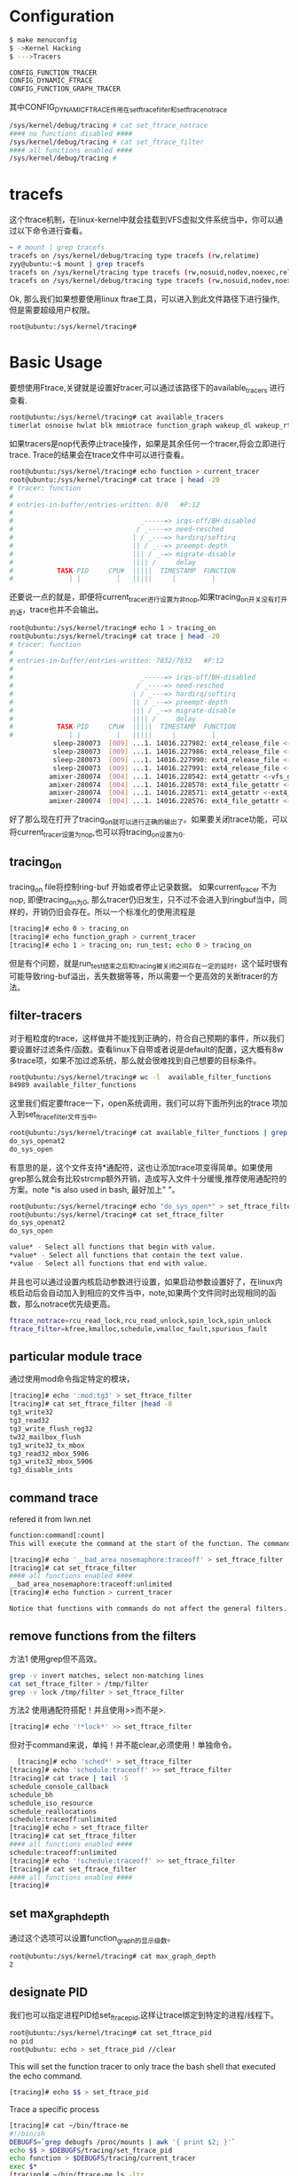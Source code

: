 * Configuration

#+begin_src sh
  $ make menuconfig
  $ ->Kernel Hacking
  $ --->Tracers
#+end_src

#+begin_src sh
  CONFIG_FUNCTION_TRACER
  CONFIG_DYNAMIC_FTRACE
  CONFIG_FUNCTION_GRAPH_TRACER 
#+end_src
其中CONFIG_DYNAMIC_FTRACE作用在set_ftrace_filter和set_ftrace_notrace
#+begin_src sh
  /sys/kernel/debug/tracing # cat set_ftrace_notrace
  #### no functions disabled ####
  /sys/kernel/debug/tracing # cat set_ftrace_filter 
  #### all functions enabled ####
  /sys/kernel/debug/tracing # 
#+end_src

* tracefs
这个ftrace机制，在linux-kernel中就会挂载到VFS虚拟文件系统当中，你可以通过以下命令进行查看。
#+begin_src sh
  ~ # mount | grep tracefs
  tracefs on /sys/kernel/debug/tracing type tracefs (rw,relatime)
  zyy@ubuntu:~$ mount | grep tracefs
  tracefs on /sys/kernel/tracing type tracefs (rw,nosuid,nodev,noexec,relatime)
  tracefs on /sys/kernel/debug/tracing type tracefs (rw,nosuid,nodev,noexec,relatime)

#+end_src
Ok, 那么我们如果想要使用linux ftrae工具，可以进入到此文件路径下进行操作, 但是需要超级用户权限。
#+begin_src sh
  root@ubuntu:/sys/kernel/tracing# 
#+end_src
* Basic Usage
要想使用Ftrace,关键就是设置好tracer,可以通过该路径下的available_tracers 进行查看.
#+begin_src sh
  root@ubuntu:/sys/kernel/tracing# cat available_tracers 
  timerlat osnoise hwlat blk mmiotrace function_graph wakeup_dl wakeup_rt wakeup function nop
#+end_src
如果tracers是nop代表停止trace操作，如果是其余任何一个tracer,将会立即进行trace. Trace的结果会在trace文件中可以进行查看。
#+begin_src sh
  root@ubuntu:/sys/kernel/tracing# echo function > current_tracer 
  root@ubuntu:/sys/kernel/tracing# cat trace | head -20
  # tracer: function
  #
  # entries-in-buffer/entries-written: 0/0   #P:12
  #
  #                                _-----=> irqs-off/BH-disabled
  #                               / _----=> need-resched
  #                              | / _---=> hardirq/softirq
  #                              || / _--=> preempt-depth
  #                              ||| / _-=> migrate-disable
  #                              |||| /     delay
  #           TASK-PID     CPU#  |||||  TIMESTAMP  FUNCTION
  #              | |         |   |||||     |         |
#+end_src
还要说一点的就是，即便将current_tracer进行设置为非nop,如果tracing_on开关没有打开的话，trace也并不会输出。
#+begin_src sh
  root@ubuntu:/sys/kernel/tracing# echo 1 > tracing_on 
  root@ubuntu:/sys/kernel/tracing# cat trace | head -20
  # tracer: function
  #
  # entries-in-buffer/entries-written: 7832/7832   #P:12
  #
  #                                _-----=> irqs-off/BH-disabled
  #                               / _----=> need-resched
  #                              | / _---=> hardirq/softirq
  #                              || / _--=> preempt-depth
  #                              ||| / _-=> migrate-disable
  #                              |||| /     delay
  #           TASK-PID     CPU#  |||||  TIMESTAMP  FUNCTION
  #              | |         |   |||||     |         |
             sleep-280073  [009] ...1. 14016.227982: ext4_release_file <-__fput
             sleep-280073  [009] ...1. 14016.227986: ext4_release_file <-__fput
             sleep-280073  [009] ...1. 14016.227990: ext4_release_file <-__fput
             sleep-280073  [009] ...1. 14016.227991: ext4_release_file <-__fput
            amixer-280074  [004] ...1. 14016.228542: ext4_getattr <-vfs_getattr_nosec
            amixer-280074  [004] ...1. 14016.228570: ext4_file_getattr <-vfs_getattr_nosec
            amixer-280074  [004] ...1. 14016.228571: ext4_getattr <-ext4_file_getattr
            amixer-280074  [004] ...1. 14016.228576: ext4_file_getattr <-vfs_getattr_nosec
#+end_src
好了那么现在打开了tracing_on就可以进行正确的输出了。如果要关闭trace功能，可以将current_tracer设置为nop,也可以将tracing_on设置为0.
** tracing_on
tracing_on file将控制ring-buf 开始或者停止记录数据。
如果current_tracer 不为nop, 即便tracing_on为0, 那么tracer仍旧发生，只不过不会进入到ringbuf当中，同样的，开销仍旧会存在。所以一个标准化的使用流程是
#+begin_src sh
  [tracing]# echo 0 > tracing_on
  [tracing]# echo function_graph > current_tracer
  [tracing]# echo 1 > tracing_on; run_test; echo 0 > tracing_on
#+end_src
但是有个问题，就是run_test结束之后和tracing被关闭之间存在一定的延时，这个延时很有可能导致ring-buf溢出，丢失数据等等，所以需要一个更高效的关断tracer的方法。
** filter-tracers
对于粗粒度的trace，这样做并不能找到正确的，符合自己预期的事件，所以我们要设置好过滤条件/函数。查看linux下自带或者说是default的配置，这大概有8w多trace项，如果不加过滤系统，那么就会很难找到自己想要的目标条件。
#+begin_src sh
  root@ubuntu:/sys/kernel/tracing# wc -l  available_filter_functions
  84989 available_filter_functions
#+end_src
这里我们假定要ftrace一下，open系统调用，我们可以将下面所列出的trace 项加入到set_ftrace_filter文件当中。
#+begin_src sh
  root@ubuntu:/sys/kernel/tracing# cat available_filter_functions | grep "do_sys_open"
  do_sys_openat2
  do_sys_open
#+end_src
有意思的是，这个文件支持*通配符，这也让添加trace项变得简单。如果使用grep那么就会有比较strcmp额外开销，造成写入文件十分缓慢,推荐使用通配符的方案。note *is also used in bash, 最好加上" "。
#+begin_src sh
  root@ubuntu:/sys/kernel/tracing# echo "do_sys_open*" > set_ftrace_filter 
  root@ubuntu:/sys/kernel/tracing# cat set_ftrace_filter 
  do_sys_openat2
  do_sys_open

  value* - Select all functions that begin with value.
  *value* - Select all functions that contain the text value.
  *value - Select all functions that end with value. 
#+end_src
并且也可以通过设置内核启动参数进行设置，如果启动参数设置好了，在linux内核启动后会自动加入到相应的文件当中，note,如果两个文件同时出现相同的函数，那么notrace优先级更高。
#+begin_src sh
  ftrace_notrace=rcu_read_lock,rcu_read_unlock,spin_lock,spin_unlock
  ftrace_filter=kfree,kmalloc,schedule,vmalloc_fault,spurious_fault
#+end_src
** particular module trace
通过使用mod命令指定特定的模块，
#+begin_src sh
  [tracing]# echo ':mod:tg3' > set_ftrace_filter
  [tracing]# cat set_ftrace_filter |head -8
  tg3_write32
  tg3_read32
  tg3_write_flush_reg32
  tw32_mailbox_flush
  tg3_write32_tx_mbox
  tg3_read32_mbox_5906
  tg3_write32_mbox_5906
  tg3_disable_ints
#+end_src
** command trace
refered it from lwn.net
#+begin_src sh
  function:command[:count]
  This will execute the command at the start of the function. The command is either traceon or traceoff, and an optional count can be added to have the command only execute a given number of times. If the count is left off (including the leading colon) then the command will be executed every time the function is called.

  [tracing]# echo '__bad_area_nosemaphore:traceoff' > set_ftrace_filter
  [tracing]# cat set_ftrace_filter
  #### all functions enabled ####
  __bad_area_nosemaphore:traceoff:unlimited
  [tracing]# echo function > current_tracer

  Notice that functions with commands do not affect the general filters. Even though a command has been added to __bad_area_nosemaphore, the filter still allowed all functions to be traced. Commands and filter functions are separate and do not affect each other. With the above command attached to the function __bad_area_nosemaphore, the next time the segmentation fault occurred, the trace stopped and contained the data I needed to debug the situation
#+end_src
** remove functions from the filters
方法1 使用grep但不高效。
#+begin_src sh
  grep -v invert matches, select non-matching lines
  cat set_ftrace_filter > /tmp/filter
  grep -v lock /tmp/filter > set_ftrace_filter
#+end_src
方法2 使用通配符搭配！并且使用>>而不是>.
#+begin_src sh
  [tracing]# echo '!*lock*' >> set_ftrace_filter
#+end_src
但对于command来说，单纯！并不能clear,必须使用！单独命令。
#+begin_src sh
    [tracing]# echo 'sched*' > set_ftrace_filter
  [tracing]# echo 'schedule:traceoff' >> set_ftrace_filter
  [tracing]# cat trace | tail -5
  schedule_console_callback
  schedule_bh
  schedule_iso_resource
  schedule_reallocations
  schedule:traceoff:unlimited
  [tracing]# echo > set_ftrace_filter
  [tracing]# cat set_ftrace_filter
  #### all functions enabled ####
  schedule:traceoff:unlimited
  [tracing]# echo '!schedule:traceoff' >> set_ftrace_filter
  [tracing]# cat set_ftrace_filter
  #### all functions enabled ####
  [tracing]#
#+end_src
** set max_graph_depth
通过这个选项可以设置function_graph的显示级数。
#+begin_src sh
  root@ubuntu:/sys/kernel/tracing# cat max_graph_depth 
  2
#+end_src
** designate PID
我们也可以指定进程PID给set_ftrace_pid,这样让trace绑定到特定的进程/线程下。
#+begin_src sh
  root@ubuntu:/sys/kernel/tracing# cat set_ftrace_pid 
  no pid
  root@ubuntu: echo > set_ftrace_pid //clear
#+end_src
This will set the function tracer to only trace the bash shell that executed the echo command. 
#+begin_src sh
  [tracing]# echo $$ > set_ftrace_pid
#+end_src
Trace a specific process
#+begin_src sh
  [tracing]# cat ~/bin/ftrace-me
  #!/bin/sh
  DEBUGFS=`grep debugfs /proc/mounts | awk '{ print $2; }'`
  echo $$ > $DEBUGFS/tracing/set_ftrace_pid
  echo function > $DEBUGFS/tracing/current_tracer
  exec $*
  [tracing]# ~/bin/ftrace-me ls -ltr
#+end_src
** designate CPU
同样的事情，如果我们仅仅想要绑定某个CPU下面的function,trace，可以通过该路径下的tracing_cpumask进行调整。
#+begin_src sh
  root@ubuntu:/sys/kernel/tracing# cat tracing_cpumask 
  ffff
#+end_src
** what calls a specific function
这个选项开销很大，并且很有可能造成活锁，所以要谨慎使用，并且开关trace的顺序要注意。
#+begin_src sh
  /sys/kernel/debug/tracing # echo kfree > set_ftrace_filter 
  /sys/kernel/debug/tracing # echo function > current_tracer
  /sys/kernel/debug/tracing # echo 1 > options/func_stack_trace 
  /sys/kernel/debug/tracing # cat trace | tail -20
  => link_path_walk.part.0.constprop.0
  => path_lookupat
  => filename_lookup
  => user_path_at_empty
  => do_readlinkat
  => sys_readlinkat
  => ret_from_syscall
  => ksys_write
  tail-169     [000] .....  6369.369169: kfree <-kfree_link
  tail-169     [000] .....  6369.369203: <stack trace>
  => ftrace_call
  => walk_component
  => link_path_walk.part.0.constprop.0
  => path_lookupat
  => filename_lookup
  => user_path_at_empty
  => do_readlinkat
  => sys_readlinkat
  => ret_from_syscall
  => ksys_write
  /sys/kernel/debug/tracing # 
  /sys/kernel/debug/tracing # echo 0 > options/func_stack_trace 
  /sys/kernel/debug/tracing # echo > set_ftrace_filter 
  /sys/kernel/debug/tracing # echo nop > current_tracer 

#+end_src
** set_graph_function
The function_graph tracer was also explained in the previous articles, but the set_graph_function file was not described. The func_stack_trace used in the previous section can see what might call a function, but set_graph_function can be used to see what a function calls:
#+begin_src sh
    [tracing]# echo kfree > set_graph_function
  [tracing]# echo function_graph > current_tracer
  [tracing]# cat trace
  # tracer: function_graph
  #
  # CPU  DURATION                  FUNCTION CALLS
  # |     |   |                     |   |   |   |
   0)               |  kfree() {
   0)               |    virt_to_cache() {
   0)               |      virt_to_head_page() {
   0)   0.955 us    |        __phys_addr();
   0)   2.643 us    |      }
   0)   4.299 us    |    }
   0)   0.855 us    |    __cache_free();
   0)   ==========> | //means interrupt comes in
   0)               |    smp_apic_timer_interrupt() {
   0)               |      apic_write() {
   0)   0.849 us    |        native_apic_mem_write();
   0)   2.853 us    |      }
   [tracing]# echo > set_graph_function
#+end_src
查看函数使用完成的accurate时间，将需要观察的函数放入到set_ftrace_filter.
#+begin_src sh
  [tracing]# echo smp_apic_timer_interrupt > set_ftrace_filter
  [tracing]# echo function_graph > current_tracer
  [tracing]# cat trace | head
  # tracer: function_graph
  #
  # CPU  DURATION                  FUNCTION CALLS
  # |     |   |                     |   |   |   |
   1)   ==========> |
   1) + 16.433 us   |  smp_apic_timer_interrupt();
   1)   ==========> |
   1) + 25.897 us   |  smp_apic_timer_interrupt();
   1)   ==========> |
   1) + 24.764 us   |  smp_apic_timer_interrupt();
#+end_src
** basic example
Let us do an example of trace do_sys_open system call.
#+begin_src sh
 
#+end_src

* trace_printk
为什么要使用trace_printk，当我们在调试内核的时候，我们常常听到说再某一行加入printk,或者加入pr_warn,pr_info等等函数，但是在关键地段尤其是调度器内部，中断内部，网络network，他有可能会产生live-lock,是因为printk具有较大的开销。

而使用trace_printk,只会将数据写入到ring-buffer当中，并且时间上只有1/10us.之后可以通过文件进行访问查看调试信息。
#+begin_src c
  trace_printk(" data read %ld bytes_to_read\n", bytes_to_read);
#+end_src

#+begin_src sh
~ # cat /sys/kernel/debug/tracing/trace
# tracer: nop
#
# entries-in-buffer/entries-written: 1/1   #P:1
#
#                                _-----=> irqs-off
#                               / _----=> need-resched
#                              | / _---=> hardirq/softirq
#                              || / _--=> preempt-depth
#                              ||| / _-=> migrate-disable
#                              |||| /     delay
#           TASK-PID     CPU#  |||||  TIMESTAMP  FUNCTION
#              | |         |   |||||     |         |
        test_app-56      [000] .....    45.928529: etx_read:  data read 1024 bytes_to_read

#+end_src
同样的，举个例子来说也可以trace-function graph.使用我们trace步骤的基本流程。
#+begin_src sh
~ # cat /sys/kernel/debug/tracing/trace  | grep -A 20 -B 20 "bytes_to_read"
 0)   7.700 us    |        update_min_vruntime();
 0) + 23.300 us   |      }
 0)   8.700 us    |      pick_next_entity();
 0) + 58.700 us   |    }
 0)               |    _raw_spin_unlock() {
 0)   7.600 us    |      do_raw_spin_unlock();
 0) + 23.400 us   |    }
 0) ! 197.500 us  |  }
 0)               |  sys_read() {
 0)               |    ksys_read() {
 0)               |      __fdget_pos() {
 0) + 11.000 us   |        __fget_light();
 0) + 29.000 us   |      }
 0)               |      vfs_read() {
 0)               |        etx_read [hello_real]() {
 0)               |          __might_fault() {
 0)               |            __might_sleep() {
 0)   8.000 us    |              ___might_sleep();
 0) + 29.600 us   |            }
 0) + 45.400 us   |          }
 0)               |          /*  data read 1024 bytes_to_read */
#+end_src
问题还是这个粒度太大，关短有时间延时，并且本身开启后又与程序进行了不少交互造成function-trace难找到。但是利用grep -A前N行 -B后N行进行查找可以快很多。

* Trace_Maker
Trace Maker可以帮助user program更好地与ftrace进行交互，并且能够快速高效地停止ftrace. 并且可以更好的trace应用程序的系统调用，这样也间接验证了open系统调用并不是调用do_sys_open而是调用do_sys_openat. Which makes it more efficiently to use and debug the kernel compared with strace.
** trace_maker
#+begin_src sh
  /sys/kernel/debug/tracing # echo hello world > trace_marker
  /sys/kernel/debug/tracing # cat trace
  # tracer: nop
  #
  # entries-in-buffer/entries-written: 1/1   #P:1
  #
  #                                _-----=> irqs-off
  #                               / _----=> need-resched
  #                              | / _---=> hardirq/softirq
  #                              || / _--=> preempt-depth
  #                              ||| / _-=> migrate-disable
  #                              |||| /     delay
  #           TASK-PID     CPU#  |||||  TIMESTAMP  FUNCTION
  #              | |         |   |||||     |         |
  <...>-50      [000] .....    36.592596: tracing_mark_write: hello world
#+end_src

** user-program tracer setting
#+begin_src sh
  /app # echo 0 > /sys/kernel/debug/tracing/tracing_on 
  /app # echo function_graph >  /sys/kernel/debug/tracing/current_tracer 
  /app # ./simple_trace 
  /app # cat /sys/kernel/debug/tracing/trace 
  /sys/kernel/debug/tracing # cat per_cpu/cpu0/trace
#+end_src

这些Trace maker就像是/* */ 注释一样，可以让我们更好的标记要追踪的事物。如果有多个CPU的话，我们可以仅仅看一个CPU的trace项，这样会节省我们很多事情。
#+begin_src sh
  0)               |  sys_write() {
  0)               |    ksys_write() {
  0)               |      __fdget_pos() {
  0)   7.000 us    |        __fget_light();
  0) + 22.100 us   |      }
  0)               |      vfs_write() {
  0)               |        __might_sleep() {
  0)   5.700 us    |          ___might_sleep();
  0) + 17.300 us   |        }
  0)               |        /* out of critical area we failed */
  0) ! 108.200 us  |      }
  0) ! 169.500 us  |    }
  0) ! 181.800 us  |  }
#+end_src

而使用trace maker的例子如下，假设这里我们规定要有个错误出现，例如打开文件等等，如果失败就关闭trace,使其ringbuf不再增长。我们了解到，trace机制会不断的overwrite一直到出现最新的结果。

#+begin_src c
  
  static int critical_function(void) {
      int fd = -1;
      fd = open(".bashrc", O_WRONLY);
      return fd;
  }
  if (marker_fd >= 0)
    write(marker_fd, "In critical area\n", 17);

  if (critical_function() < 0) {
    /* we failed! */
    write(marker_fd, "out of critical area we failed\n", 31);
    if (trace_fd >= 0)
      write(trace_fd, "0", 1);
   }
#+end_src

* Disable tracer under kernel
为什么需要有linux kernel底下的tracing_on/off？这两个开关直接关联tracefs的tracing_on/off文件，如果linux
下面的driver突然崩掉或者调试的时候出现休眠状态没有被唤醒，那么我们的用户程序很可能没有及时关闭trace导致buffer overflow并且追溯不到有用的bug.那么在内核当中就可以使用这两个开关，如果遇到kernel底下的问题直
接关闭trace.
** trace_on/off function
#+begin_src c
  defined in /kernel/trace/trace.c file  
  declared in /include/linux/kernel.h file
  /**
   ,* tracing_on - enable tracing buffers
   ,*
   ,* This function enables tracing buffers that may have been
   ,* disabled with tracing_off.
   ,*/
  void tracing_on(void)
  {
  	tracer_tracing_on(&global_trace);
  }
  EXPORT_SYMBOL_GPL(tracing_on);
  /**
   ,* tracing_off - turn off tracing buffers
   ,*
   ,* This function stops the tracing buffers from recording data.
   ,* It does not disable any overhead the tracers themselves may
   ,* be causing. This function simply causes all recording to
   ,* the ring buffers to fail.
   ,*/
  void tracing_off(void)
  {
  	tracer_tracing_off(&global_trace);
  }
  EXPORT_SYMBOL_GPL(tracing_off);
#+end_src

* Ftrace_dump_on_oops
如果在内核启动参数设置了ftrace_dump_on_oops选项，或者echo “1” > /proc/sys/kernel/ftrace_dump_on_oops. 那么当内核oops 或者 dump掉的时候会输出详细的调试信息到console上。
#+begin_src c
 /*
   * ftrace_dump_on_oops - variable to dump ftrace buffer on oops
   *
   * If there is an oops (or kernel panic) and the ftrace_dump_on_oops
   * is set, then ftrace_dump is called. This will output the contents
   * of the ftrace buffers to the console.  This is very useful for
   * capturing traces that lead to crashes and outputing it to a
   * serial console.
   *
   * It is default off, but you can enable it with either specifying
   * "ftrace_dump_on_oops" in the kernel command line, or setting
   * /proc/sys/kernel/ftrace_dump_on_oops
   * Set 1 if you want to dump buffers of all CPUs
   * Set 2 if you want to dump the buffer of the CPU that triggered oops
   */
#+end_src
** set boot parameter
** shrink ftrace ringbuf
#+begin_src sh
  [tracing]# echo 50 > buffer_size_kb

#+end_src
  The above will shrink the Ftrace ring buffer down to 50 kilobytes per CPU.
  You can also trigger a dump of the Ftrace buffer to the console with sysrq-z.
** ftrace_dump
#+begin_src c
kernel/panic.c
221:		ftrace_dump(DUMP_ALL);
#+end_src
内核oop/panic的时候会调用此函数ftrace_dump，如果我们想要在内核某个位置去dump信息，可以调用此函数，不过要注意的是此函数需要读取整个ringbuf,而一旦我们开启了trace,这个ringbuf就会被各种子系统访问，由于是共享资源，所以需要锁去访问。refered lwn.net 
#+begin_src sh
  Note, this may permanently disable Ftrace and a reboot may be necessary to enable it again. This is because ftrace_dump() reads the buffer. The buffer is made to be written to in all contexts (interrupt, NMI, scheduling) but the reading of the buffer requires locking. To be able to perform ftrace_dump() the locking is disabled and the buffer may end up being corrupted after the output.
#+end_src
* StackTrace
Stacktrace 可以用来跟踪栈使用情况，并且stacktrace是基于函数调用的基础设施不会使用ringbuf,但是同样会使用trace的基础设施去跟踪，也就意味着，stacktrace打开时会有额外开销。
#+begin_src sh
  /sys/kernel/debug/tracing # echo 1 > /proc/sys/kernel/stack_tracer_enabled
  /sys/kernel/debug/tracing # cat stack_max_size 
  2952
  /sys/kernel/debug/tracing # cat stack_trace
          Depth    Size   Location    (21 entries)
          -----    ----   --------
    0)     3112     160   ftrace_call+0x8/0x10
    1)     2952      80   enqueue_entity+0x70/0x662
    2)     2872     128   enqueue_task_fair+0x76/0x422
    3)     2744      64   ttwu_do_activate+0x66/0x104
    4)     2680     112   try_to_wake_up+0x1ea/0x536
    5)     2568      16   wake_up_process+0x1c/0x24
    6)     2552      64   insert_work+0xaa/0xb4
    7)     2488     112   __queue_work+0x154/0x450
    8)     2376      16   delayed_work_timer_fn+0x20/0x28
    9)     2360      64   call_timer_fn+0x2c/0x12a
   10)     2296     208   __run_timers.part.0+0x196/0x276
   11)     2088      32   run_timer_softirq+0x74/0x80
   12)     2056     176   handle_softirqs+0x11a/0x31c
   13)     1880      32   __irq_exit_rcu+0x92/0xd0
   14)     1848      16   irq_exit+0x18/0x28
   15)     1832      64   handle_domain_irq+0x70/0x9c
   16)     1768      16   riscv_intc_irq+0x3e/0x66
   17)     1752       8   ret_from_exception+0x0/0xc
   18)     1744    1336   do_sys_poll+0x17e/0x368
   19)      408     112   sys_ppoll+0x7a/0xc2
   20)      296     296   ret_from_syscall+0x0/0x2

#+end_src
如果想要重新stacktrace, echo 0  > stack_max_size.
Note: sepatate stack Linuxkernel 中断会使用额外的栈空间。stack trace会起作用吗。

* Function Profiling
You have to set up the CONFIG_FUNTION_PROFILER option.
 If CONFIG_FUNCTION_GRAPH_TRACER is configured in the kernel, the function profiler will use the function graph infrastructure to record how long a function has been executing. If just CONFIG_FUNCTION_TRACER is configured, the function profiler will just count the functions being called.
** option sleep_time
函数休眠被抢占时间.
#+begin_src sh
 echo 0 > options/sleep-time  //close
#+end_src
** option graph_time
函数被调用时间。
#+begin_src sh
 echo 0 > options/graph-time  //close
#+end_src

#+begin_src sh
  [tracing]# echo nop > current_tracer
  [tracing]# echo 1 > function_profile_enabled
  [tracing]# cat trace_stat/function 0 |head
    Function                               Hit    Time            Avg
    --------                               ---    ----            ---
    schedule                             22943    1994458706 us     86931.03 us 
    poll_schedule_timeout                 8683    1429165515 us     164593.5 us 
    schedule_hrtimeout_range              8638    1429155793 us     165449.8 us 
    sys_poll                             12366    875206110 us     70775.19 us 
    do_sys_poll                          12367    875136511 us     70763.84 us 
    compat_sys_select                     3395    527531945 us     155384.9 us 
    compat_core_sys_select                3395    527503300 us     155376.5 us 
    do_select                             3395    527477553 us     155368.9 us 

#+end_src

#+begin_src sh
  [tracing]# echo 0 > options/sleep-time
  [tracing]# echo 0 > function_profile_enabled
  [tracing]# echo 1 > function_profile_enabled
  [tracing]# cat trace_stat/function0  | head
    Function                               Hit    Time            Avg
    --------                               ---    ----            ---
    default_idle                          2493    6763414 us     2712.962 us 
    native_safe_halt                      2492    6760641 us     2712.938 us 
    sys_poll                              4723    714243.6 us     151.226 us  
    do_sys_poll                           4723    692887.4 us     146.704 us  
    sys_read                              9211    460896.3 us     50.037 us   
    vfs_read                              9243    434521.2 us     47.010 us   
    smp_apic_timer_interrupt              3940    275747.4 us     69.986 us   
    sock_poll                            80613    268743.2 us     3.333 us
#+end_src
* TODO kdump/kexec
